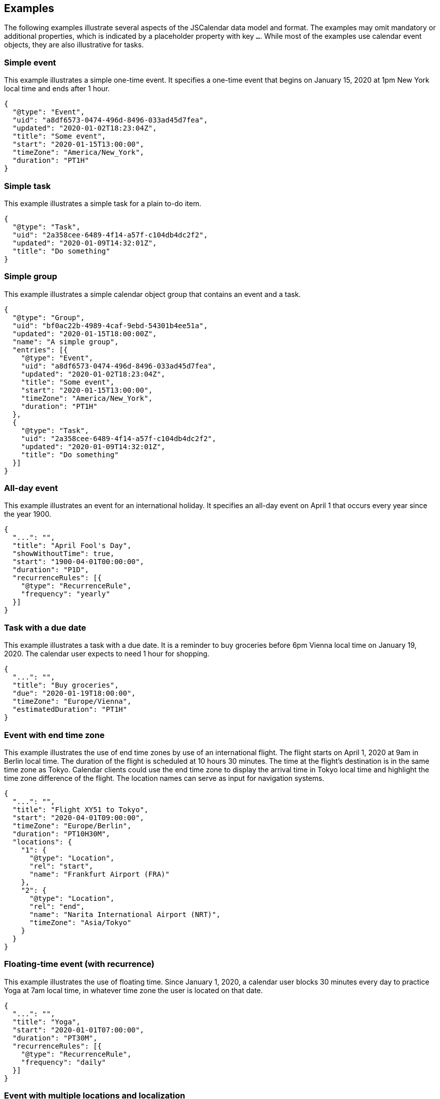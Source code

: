 [[examples]]
== Examples

The following examples illustrate several aspects of the JSCalendar data model and format.
The examples may omit mandatory or additional properties, which is indicated by a placeholder
property with key `...`. While most of the examples use calendar event objects, they are also
illustrative for tasks.

[[example-simple-event]]
=== Simple event

This example illustrates a simple one-time event. It specifies a one-time event that begins
on January 15, 2020 at 1pm New York local time and ends after 1 hour.

[source%unnumbered,json]
----
{
  "@type": "Event",
  "uid": "a8df6573-0474-496d-8496-033ad45d7fea",
  "updated": "2020-01-02T18:23:04Z",
  "title": "Some event",
  "start": "2020-01-15T13:00:00",
  "timeZone": "America/New_York",
  "duration": "PT1H"
}
----

[[example-simple-task]]
=== Simple task

This example illustrates a simple task for a plain to-do item.

[source%unnumbered,json]
----
{
  "@type": "Task",
  "uid": "2a358cee-6489-4f14-a57f-c104db4dc2f2",
  "updated": "2020-01-09T14:32:01Z",
  "title": "Do something"
}
----

[[example-simple-group]]
=== Simple group

This example illustrates a simple calendar object group that contains an event and a task.

[source%unnumbered,json]
----
{
  "@type": "Group",
  "uid": "bf0ac22b-4989-4caf-9ebd-54301b4ee51a",
  "updated": "2020-01-15T18:00:00Z",
  "name": "A simple group",
  "entries": [{
    "@type": "Event",
    "uid": "a8df6573-0474-496d-8496-033ad45d7fea",
    "updated": "2020-01-02T18:23:04Z",
    "title": "Some event",
    "start": "2020-01-15T13:00:00",
    "timeZone": "America/New_York",
    "duration": "PT1H"
  },
  {
    "@type": "Task",
    "uid": "2a358cee-6489-4f14-a57f-c104db4dc2f2",
    "updated": "2020-01-09T14:32:01Z",
    "title": "Do something"
  }]
}
----

[[example-all-day-event]]
=== All-day event

This example illustrates an event for an international holiday. It specifies an all-day event
on April 1 that occurs every year since the year 1900.

[source%unnumbered,json]
----
{
  "...": "",
  "title": "April Fool's Day",
  "showWithoutTime": true,
  "start": "1900-04-01T00:00:00",
  "duration": "P1D",
  "recurrenceRules": [{
    "@type": "RecurrenceRule",
    "frequency": "yearly"
  }]
}
----

[[example-due-task]]
=== Task with a due date

This example illustrates a task with a due date. It is a reminder to buy groceries before 6pm
Vienna local time on January 19, 2020. The calendar user expects to need 1 hour for shopping.

[source%unnumbered,json]
----
{
  "...": "",
  "title": "Buy groceries",
  "due": "2020-01-19T18:00:00",
  "timeZone": "Europe/Vienna",
  "estimatedDuration": "PT1H"
}
----

[[example-zoned-event-endtz]]
=== Event with end time zone

This example illustrates the use of end time zones by use of an international flight. The
flight starts on April 1, 2020 at 9am in Berlin local time. The duration of the flight is
scheduled at 10 hours 30 minutes. The time at the flight's destination is in the same time
zone as Tokyo. Calendar clients could use the end time zone to display the arrival time in
Tokyo local time and highlight the time zone difference of the flight. The location names can
serve as input for navigation systems.

[source%unnumbered,json]
----
{
  "...": "",
  "title": "Flight XY51 to Tokyo",
  "start": "2020-04-01T09:00:00",
  "timeZone": "Europe/Berlin",
  "duration": "PT10H30M",
  "locations": {
    "1": {
      "@type": "Location",
      "rel": "start",
      "name": "Frankfurt Airport (FRA)"
    },
    "2": {
      "@type": "Location",
      "rel": "end",
      "name": "Narita International Airport (NRT)",
      "timeZone": "Asia/Tokyo"
    }
  }
}
----

[[example-floating-event]]
=== Floating-time event (with recurrence)

This example illustrates the use of floating time. Since January 1, 2020, a calendar user
blocks 30 minutes every day to practice Yoga at 7am local time, in whatever time zone the
user is located on that date.

[source%unnumbered,json]
----
{
  "...": "",
  "title": "Yoga",
  "start": "2020-01-01T07:00:00",
  "duration": "PT30M",
  "recurrenceRules": [{
    "@type": "RecurrenceRule",
    "frequency": "daily"
  }]
}
----

[[example-multi-location-event]]
=== Event with multiple locations and localization

This example illustrates an event that happens at both a physical and a virtual location.
Fans can see a live concert on premises or online. The event title and descriptions are
localized.

[source%unnumbered,json]
----
{
  "...": "",
  "title": "Live from Music Bowl: The Band",
  "description": "Go see the biggest music event ever!",
  "locale": "en",
  "start": "2020-07-04T17:00:00",
  "timeZone": "America/New_York",
  "duration": "PT3H",
  "locations": {
    "loc1": {
      "@type": "Location",
      "name": "The Music Bowl",
      "description": "Music Bowl, Central Park, New York",
      "coordinates": "geo:40.7829,-73.9654"
    }
  },
  "virtualLocations": {
    "vloc1": {
      "@type": "VirtualLocation",
      "name": "Free live Stream from Music Bowl",
      "uri": "https://stream.example.com/the_band_2020"
    }
  },
  "localizations": {
    "de": {
      "title": "Live von der Music Bowl: The Band!",
      "description": "Schau dir das größte Musikereignis an!",
      "virtualLocations/vloc1/name": "Gratis Live-Stream aus der Music Bowl"
    }
  }
}
----

[[example-recurring-overrides]]
=== Recurring event with overrides

This example illustrates the use of recurrence overrides. A math course at a University is
held for the first time on January 8, 2020 at 9am London time and occurs every week until
June 24, 2020. Each lecture lasts for one hour and 30 minutes and is located at the
Mathematics department. This event has exceptional occurrences: at the last occurrence of the
course is an exam, which lasts for 2 hours and starts at 10am. Also, the location of the exam
differs from the usual location. On April 1 no course is held. On January 7 at 2pm is an
optional introduction course, that occurs before the first regular lecture.

[source%unnumbered,json]
----
{
  "...": "",
  "title": "Calculus I",
  "start": "2020-01-08T09:00:00",
  "timeZone": "Europe/London",
  "duration": "PT1H30M",
  "locations": {
    "mlab": {
      "@type": "Location",
      "title": "Math lab room 1",
      "description": "Math Lab I, Department of Mathematics"
    }
  },
  "recurrenceRules": [{
    "@type": "RecurrenceRule",
    "frequency": "weekly",
    "until": "2020-06-24T09:00:00"
  }],
  "recurrenceOverrides": {
    "2020-01-07T14:00:00": {
      "title": "Introduction to Calculus I (optional)"
    },
    "2020-04-01T09:00:00": {
      "excluded": true
    },
    "2020-06-25T09:00:00": {
      "title": "Calculus I Exam",
      "start": "2020-06-25T10:00:00",
      "duration": "PT2H",
      "locations": {
        "auditorium": {
          "@type": "Location",
          "title": "Big Auditorium",
          "description": "Big Auditorium, Other Road"
        }
      }
    }
  }
}
----

[[example-recurring-participants]]
=== Recurring event with participants

This example illustrates scheduled events. A team meeting occurs every week since January 8,
2020 at 9am Johannesburg time. The event owner also chairs the event. Participants meet in a
virtual meeting room. An attendee has accepted the invitation, but on March 4, 2020 he is
unavailable and declined participation for this occurrence.

[source%unnumbered,json]
----
{
  "...": "",
  "title": "FooBar team meeting",
  "start": "2020-01-08T09:00:00",
  "timeZone": "Africa/Johannesburg",
  "duration": "PT1H",
  "virtualLocations": {
    "1": {
      "@type": "VirtualLocation",
      "name": "ChatMe meeting room",
      "uri": "https://chatme.example.com?id=1234567&pw=a8a24627b63d396e"
    }
  },
  "recurrenceRules": [{
    "@type": "RecurrenceRule",
    "frequency": "weekly"
  }],
  "replyTo": {
    "imip": "mailto:f245f875-7f63-4a5e-a2c8@schedule.example.com"
  },
  "participants": {
    "dG9tQGZvb2Jhci5xlLmNvbQ": {
      "@type": "Participant",
      "name": "Tom Tool",
      "email": "tom@foobar.example.com",
      "sendTo": {
        "imip": "mailto:tom@calendar.example.com"
      },
      "participationStatus": "accepted",
      "roles": {
        "attendee": true
      }
    },
    "em9lQGZvb2GFtcGxlLmNvbQ": {
      "@type": "Participant",
      "name": "Zoe Zelda",
      "email": "zoe@foobar.example.com",
      "sendTo": {
        "imip": "mailto:zoe@foobar.example.com"
      },
      "participationStatus": "accepted",
      "roles": {
        "owner": true,
        "attendee": true,
        "chair": true
      }
    }
  },
  "recurrenceOverrides": {
    "2020-03-04T09:00:00": {
      "participants/dG9tQGZvb2Jhci5xlLmNvbQ/participationStatus":
                                                          "declined"
    }
  }
}{
  "...": "",
  "title": "FooBar team meeting",
  "start": "2020-01-08T09:00:00",
  "timeZone": "Africa/Johannesburg",
  "duration": "PT1H",
  "virtualLocations": {
    "1": {
      "@type": "VirtualLocation",
      "name": "ChatMe meeting room",
      "uri": "https://chatme.example.com?id=1234567&pw=a8a24627b63d396e"
    }
  },
  "recurrenceRules": [{
    "@type": "RecurrenceRule",
    "frequency": "weekly"
  }],
  "replyTo": {
    "imip": "mailto:f245f875-7f63-4a5e-a2c8@schedule.example.com"
  },
  "participants": {
    "dG9tQGZvb2Jhci5xlLmNvbQ": {
      "@type": "Participant",
      "name": "Tom Tool",
      "email": "tom@foobar.example.com",
      "sendTo": {
        "imip": "mailto:tom@calendar.example.com"
      },
      "participationStatus": "accepted",
      "roles": {
        "attendee": true
      }
    },
    "em9lQGZvb2GFtcGxlLmNvbQ": {
      "@type": "Participant",
      "name": "Zoe Zelda",
      "email": "zoe@foobar.example.com",
      "sendTo": {
        "imip": "mailto:zoe@foobar.example.com"
      },
      "participationStatus": "accepted",
      "roles": {
        "owner": true,
        "attendee": true,
        "chair": true
      }
    }
  },
  "recurrenceOverrides": {
    "2020-03-04T09:00:00": {
      "participants/dG9tQGZvb2Jhci5xlLmNvbQ/participationStatus":
                                                          "declined"
    }
  }
}
----
